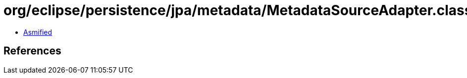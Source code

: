 = org/eclipse/persistence/jpa/metadata/MetadataSourceAdapter.class

 - link:MetadataSourceAdapter-asmified.java[Asmified]

== References

